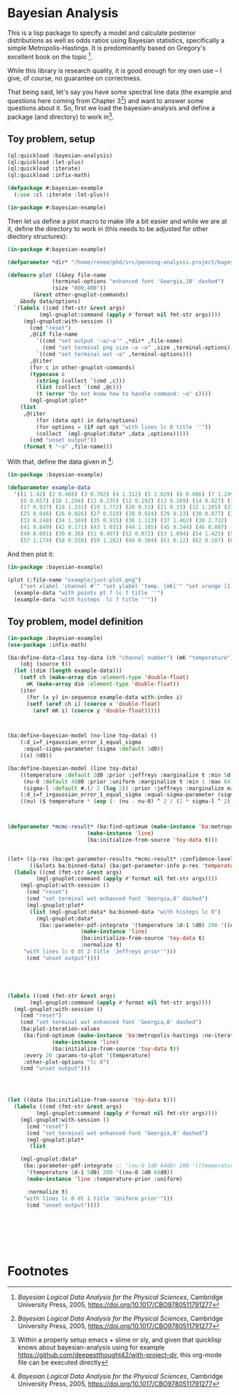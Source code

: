 * Bayesian Analysis
This is a lisp package to specify a model and calculate posterior distributions as well as
odds ratios using Bayesian statistics, specifically a simple Metropolis-Hastings. It is
predominantly based on Gregory's excellent book on the topic [fn:1].


While this library is research quality, it is good enough for my own use -- I give, of
course, no guarantee on correctness.


That being said, let's say you have some spectral line data (the example and questions
here coming from Chapter 3[fn:1]) and want to answer some questions about it. So, first
we load the bayesian-analysis and define a package (and directory) to work in[fn:2].

** Toy problem, setup
#+BEGIN_SRC lisp :results none
(ql:quickload :bayesian-analysis)
(ql:quickload :let-plus)
(ql:quickload :iterate)
(ql:quickload :infix-math)

(defpackage #:bayesian-example
  (:use :cl :iterate :let-plus))

(in-package #:bayesian-example)
#+END_SRC

Then let us define a plot macro to make life a bit easier and while we are at it, define
the directory to work in (this needs to be adjusted for other diectory structures):

#+BEGIN_SRC lisp :results none
(in-package #:bayesian-example)

(defparameter *dir* "/home/renee/phd/src/penning-analysis.project/bayesian-analysis/")

(defmacro plot ((&key file-name
		      (terminal-options "enhanced font 'Georgia,10' dashed")
		      (size "800,400"))
		(&rest other-gnuplot-commands)
	&body data/options)
  `(labels ((cmd (fmt-str &rest args)
	      (mgl-gnuplot:command (apply #'format nil fmt-str args))))
     (mgl-gnuplot:with-session ()
       (cmd "reset")
       ,@(if file-name
	     `((cmd "set output '~a/~a'" ,*dir* ,file-name)
	       (cmd "set terminal png size ~a ~a" ,size ,terminal-options))
	     `((cmd "set terminal wxt ~a" ,terminal-options)))
       ,@(iter
	   (for c in other-gnuplot-commands)
	   (typecase c
	     (string (collect `(cmd ,c)))
	     (list (collect `(cmd ,@c)))
	     (t (error "Do not know how to handle command: ~a" c))))
       (mgl-gnuplot:plot*
	(list
	 ,@(iter
	     (for (data opt) in data/options)
	     (for options = (if opt opt "with lines lc 0 title ''"))
	     (collect `(mgl-gnuplot:data* ,data ,options))))) 
       (cmd "unset output"))
     (format t "~a" ,file-name)))
#+END_SRC

With that, define the data given in [fn:1]:

#+BEGIN_SRC lisp :results none
(in-package :bayesian-example)

(defparameter example-data
  '((1 1.42) (2 0.468) (3 0.762) (4 1.312) (5 2.029) (6 0.086) (7 1.249) (8 0.368)
    (9 0.657) (10 1.294) (11 0.235) (12 0.192) (13 0.269) (14 0.827) (15 0.685) (16 0.702)
    (17 0.937) (18 1.331) (19 1.772) (20 0.53) (21 0.33) (22 1.205) (23 1.613) (24 0.3)
    (25 0.046) (26 0.026) (27 0.519) (28 0.924) (29 0.23) (30 0.877) (31 0.65) (32 1.004)
    (33 0.248) (34 1.169) (35 0.915) (36 1.113) (37 1.463) (38 2.732) (39 0.571) (40 0.865)
    (41 0.849) (42 0.171) (43 1.031) (44 1.105) (45 0.344) (46 0.087) (47 0.351) (48 1.248)
    (49 0.001) (50 0.36) (51 0.497) (52 0.072) (53 1.094) (54 1.425) (55 0.283) (56 1.526)
    (57 1.174) (58 0.558) (59 1.282) (60 0.384) (61 0.12) (62 0.187) (63 0.646) (64 0.399)))
#+END_SRC

And then plot it:

#+BEGIN_SRC lisp :results output file :exports both
(in-package :bayesian-example)

(plot (:file-name "example/just-plot.png")
    ("set xlabel 'channel #'" "set ylabel 'temp. [mK]'" "set xrange [1:64]")
  (example-data "with points pt 7 lc 7 title ''")
  (example-data "with histeps  lc 7 title ''"))
#+END_SRC

#+RESULTS:
[[file:example/just-plot.png]]


** Toy problem, model definition
#+BEGIN_SRC lisp
(in-package :bayesian-example)
(use-package :infix-math)

(ba:define-data-class toy-data (ch "channel number") (mK "temperature") ()
    (obj (source t))
  (let ((dim (length example-data)))
    (setf ch (make-array dim :element-type 'double-float)
	  mK (make-array dim :element-type 'double-float))
    (iter
      (for (x y) in-sequence example-data with-index i)
      (setf (aref ch i) (coerce x 'double-float)
	    (aref mK i) (coerce y 'double-float)))))



(ba:define-bayesian-model (no-line toy-data) ()
    (:d_i=f_i+gaussian_error_1_equal_sigma
     :equal-sigma-parameter (sigma :default 1d0))
    ((x) 0d0))

(ba:define-bayesian-model (line toy-data)
    ((temperature :default 2d0 :prior :jeffreys :marginalize t :min 5d-2 :max 100d0 :sample-sigma 0.5d0)
     (nu-0 :default 40d0 :prior :uniform :marginalize t :min 1 :max 64 :sample-sigma 2.5d0)
     (sigma-l :default #.(/ 2 (log 2)) :prior :jeffreys :marginalize nil :min 0.5 :max 2))
    (:d_i=f_i+gaussian_error_1_equal_sigma :equal-sigma-parameter (sigma :default 1d0 :marginalize nil))
    ((nu) ($ temperature * (exp (- (nu - nu-0) ^ 2 / (2 * sigma-l ^ 2))))))



(defparameter *mcmc-result* (ba:find-optimum (make-instance 'ba:metropolis-hastings :no-iterations 500000)
					     (make-instance 'line)
					     (ba:initialize-from-source 'toy-data t)))


(let+ ((p-res (ba:get-parameter-results *mcmc-result* :confidence-level 0.1 :start 2000 :no-bins 200))
       ((&slots ba:binned-data) (ba:get-parameter-info p-res 'temperature)))
  (labels ((cmd (fmt-str &rest args)
	     (mgl-gnuplot:command (apply #'format nil fmt-str args))))
    (mgl-gnuplot:with-session ()
      (cmd "reset")
      (cmd "set terminal wxt enhanced font 'Georgia,8' dashed")
      (mgl-gnuplot:plot*
       (list (mgl-gnuplot:data* ba:binned-data "with histeps lc 0")
	     (mgl-gnuplot:data*
	      (ba::parameter-pdf-integrate '(temperature 1d-1 5d0) 200 '((nu-0 1d0 64d0))
					   (make-instance 'line)
					   (ba:initialize-from-source 'toy-data t)
					   :normalize t)
	 "with lines lc 0 dt 2 title 'Jeffreys prior'")))
      (cmd "unset output"))))





(labels ((cmd (fmt-str &rest args)
	   (mgl-gnuplot:command (apply #'format nil fmt-str args))))
  (mgl-gnuplot:with-session ()
    (cmd "reset")
    (cmd "set terminal wxt enhanced font 'Georgia,8' dashed")
    (ba:plot-iteration-values
     (ba:find-optimum (make-instance 'ba:metropolis-hastings :no-iterations 100000)
		      (make-instance 'line)
		      (ba:initialize-from-source 'toy-data t))
     :every 20 :params-to-plot '(temperature)
     :other-plot-options "lc 0")
    (cmd "unset output")))




(let ((data (ba:initialize-from-source 'toy-data t)))
  (labels ((cmd (fmt-str &rest args)
	     (mgl-gnuplot:command (apply #'format nil fmt-str args))))
    (mgl-gnuplot:with-session ()
      (cmd "reset")
      (cmd "set terminal wxt enhanced font 'Georgia,8' dashed")
      (mgl-gnuplot:plot*
       (list
	
	(mgl-gnuplot:data*
	 (ba::parameter-pdf-integrate ;; '(nu-0 1d0 64d0) 200 '((temperature 1d-1 10d0))
	  '(temperature 1d-1 5d0) 200 '((nu-0 1d0 64d0))
	  (make-instance 'line :temperature-prior :uniform)
	  
	  :normalize t)
	 "with lines lc 0 dt 1 title 'Uniform prior'"))) 
      (cmd "unset output"))))







#+END_SRC

* Footnotes
[fn:1] /Bayesian Logical Data Analysis for the Physical Sciences/, Cambridge University
  Press, 2005, https://doi.org/10.1017/CBO9780511791277

[fn:2] Within a properly setup emacs + slime or sly, and given that quicklisp knows about
bayesian-analysis using for example https://github.com/deepestthought42/with-project-dir,
this org-mode file can be executed directly

